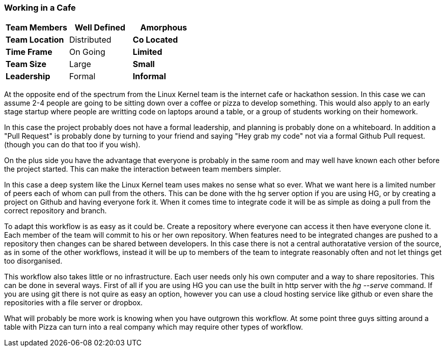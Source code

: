 === Working in a Cafe

[grid="rows",format="csv"]
[options="header",cols="<s,<,<"]
|===========================

Team Members, Well Defined , *Amorphous*
Team Location, Distributed, *Co Located*
Time Frame, On Going, *Limited*
Team Size, Large, *Small*
Leadership, Formal, *Informal*
|===========================

At the opposite end of the spectrum from the Linux Kernel team is the
internet cafe or hackathon session. In this case we can assume 2-4
people are going to be sitting down over a coffee or pizza to develop
something. This would also apply to an early stage startup where
people are writting code on laptops around a table, or a group of
students working on their homework.  

In this case the project probably does not have a formal leadership,
and planning is probably done on a whiteboard. In addition a "Pull
Request" is probably done by turning to your friend and saying "Hey
grab my code" not via a formal Github Pull request. (though you can do
that too if you wish). 

On the plus side you have the advantage that everyone is probably in
the same room and may well have known each other before the project
started. This can make the interaction between team members simpler.

In this case a deep system like the Linux Kernel team uses makes no
sense what so ever. What we want here is a limited number of peers
each of whom can pull from the others. This can be done with the hg
server option if you are using HG, or by creating a project on Github
and having everyone fork it. When it comes time to integrate code it
will be as simple as doing a pull from the correct repository and
branch. 

To adapt this workflow is as easy as it could be. Create a repository
where everyone can access it then have everyone clone it. Each member
of the team will commit to his or her own repository. When features
need to be integrated changes are pushed to a repository then changes
can be shared between developers. In this case there is not a central
authoratative version of the source, as in some of the other
workflows, instead it will be up to members of the team to integrate
reasonably often and not let things get too disorganised.

This workflow also takes little or no infrastructure. Each user needs
only his own computer and a way to share repositories. This can be
done in several ways. First of all if you are using HG you can use the
built in http server with the _hg --serve_ command. If you are using
git there is not quire as easy an option, however you can use a cloud
hosting service like github or even share the repositories with a file
server or dropbox.

What will probably be more work is knowing when you have outgrown this
workflow. At some point three guys sitting around a table with Pizza
can turn into a real company which may require other types of
workflow.

